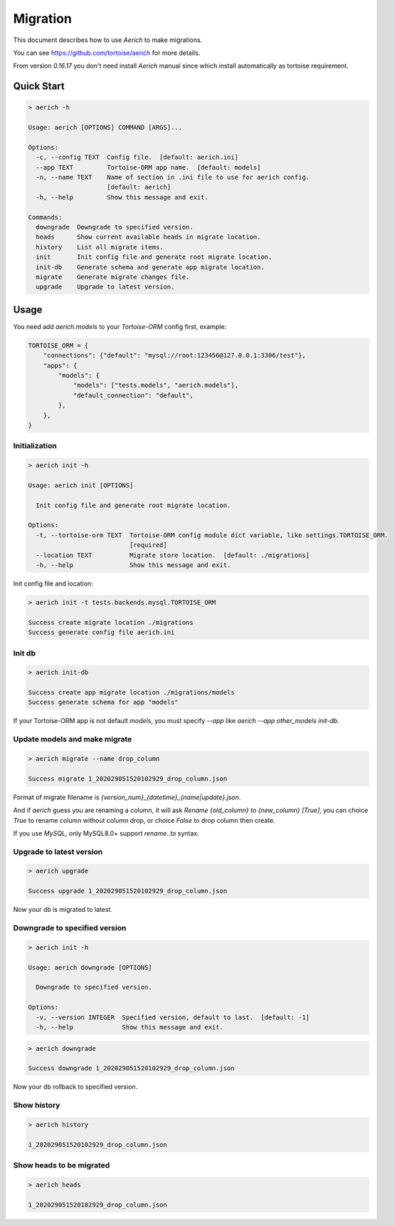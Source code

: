 .. _migration:

=========
Migration
=========

This document describes how to use `Aerich` to make migrations.

You can see `https://github.com/tortoise/aerich <https://github.com/tortoise/aerich>`_ for more details.

From version `0.16.17` you don't need install `Aerich` manual since which install automatically as tortoise requirement.

Quick Start
===========

.. code-block:: shell

    > aerich -h

    Usage: aerich [OPTIONS] COMMAND [ARGS]...

    Options:
      -c, --config TEXT  Config file.  [default: aerich.ini]
      --app TEXT         Tortoise-ORM app name.  [default: models]
      -n, --name TEXT    Name of section in .ini file to use for aerich config.
                         [default: aerich]
      -h, --help         Show this message and exit.

    Commands:
      downgrade  Downgrade to specified version.
      heads      Show current available heads in migrate location.
      history    List all migrate items.
      init       Init config file and generate root migrate location.
      init-db    Generate schema and generate app migrate location.
      migrate    Generate migrate changes file.
      upgrade    Upgrade to latest version.

Usage
=====

You need add `aerich.models` to your `Tortoise-ORM` config first,
example:

.. code-block:: python3

    TORTOISE_ORM = {
        "connections": {"default": "mysql://root:123456@127.0.0.1:3306/test"},
        "apps": {
            "models": {
                "models": ["tests.models", "aerich.models"],
                "default_connection": "default",
            },
        },
    }

Initialization
--------------

.. code-block:: shell

    > aerich init -h

    Usage: aerich init [OPTIONS]

      Init config file and generate root migrate location.

    Options:
      -t, --tortoise-orm TEXT  Tortoise-ORM config module dict variable, like settings.TORTOISE_ORM.
                               [required]
      --location TEXT          Migrate store location.  [default: ./migrations]
      -h, --help               Show this message and exit.


Init config file and location:

.. code-block:: shell

    > aerich init -t tests.backends.mysql.TORTOISE_ORM

    Success create migrate location ./migrations
    Success generate config file aerich.ini


Init db
-------

.. code-block:: shell

    > aerich init-db

    Success create app migrate location ./migrations/models
    Success generate schema for app "models"


If your Tortoise-ORM app is not default `models`, you must specify
`--app` like `aerich --app other_models init-db`.

Update models and make migrate
------------------------------

..  code-block:: shell

    > aerich migrate --name drop_column

    Success migrate 1_202029051520102929_drop_column.json


Format of migrate filename is
`{version_num}_{datetime}_{name|update}.json`.

And if `aerich` guess you are renaming a column, it will ask `Rename {old_column} to {new_column} [True]`, you can choice `True` to rename column without column drop, or choice `False` to drop column then create.

If you use `MySQL`, only MySQL8.0+ support `rename..to` syntax.

Upgrade to latest version
-------------------------

.. code-block:: shell

    > aerich upgrade

    Success upgrade 1_202029051520102929_drop_column.json

Now your db is migrated to latest.

Downgrade to specified version
------------------------------

.. code-block:: shell

    > aerich init -h

    Usage: aerich downgrade [OPTIONS]

      Downgrade to specified version.

    Options:
      -v, --version INTEGER  Specified version, default to last.  [default: -1]
      -h, --help             Show this message and exit.

.. code-block:: shell

    > aerich downgrade

    Success downgrade 1_202029051520102929_drop_column.json


Now your db rollback to specified version.

Show history
------------

.. code-block:: shell

    > aerich history

    1_202029051520102929_drop_column.json


Show heads to be migrated
-------------------------

.. code-block:: shell

    > aerich heads

    1_202029051520102929_drop_column.json

